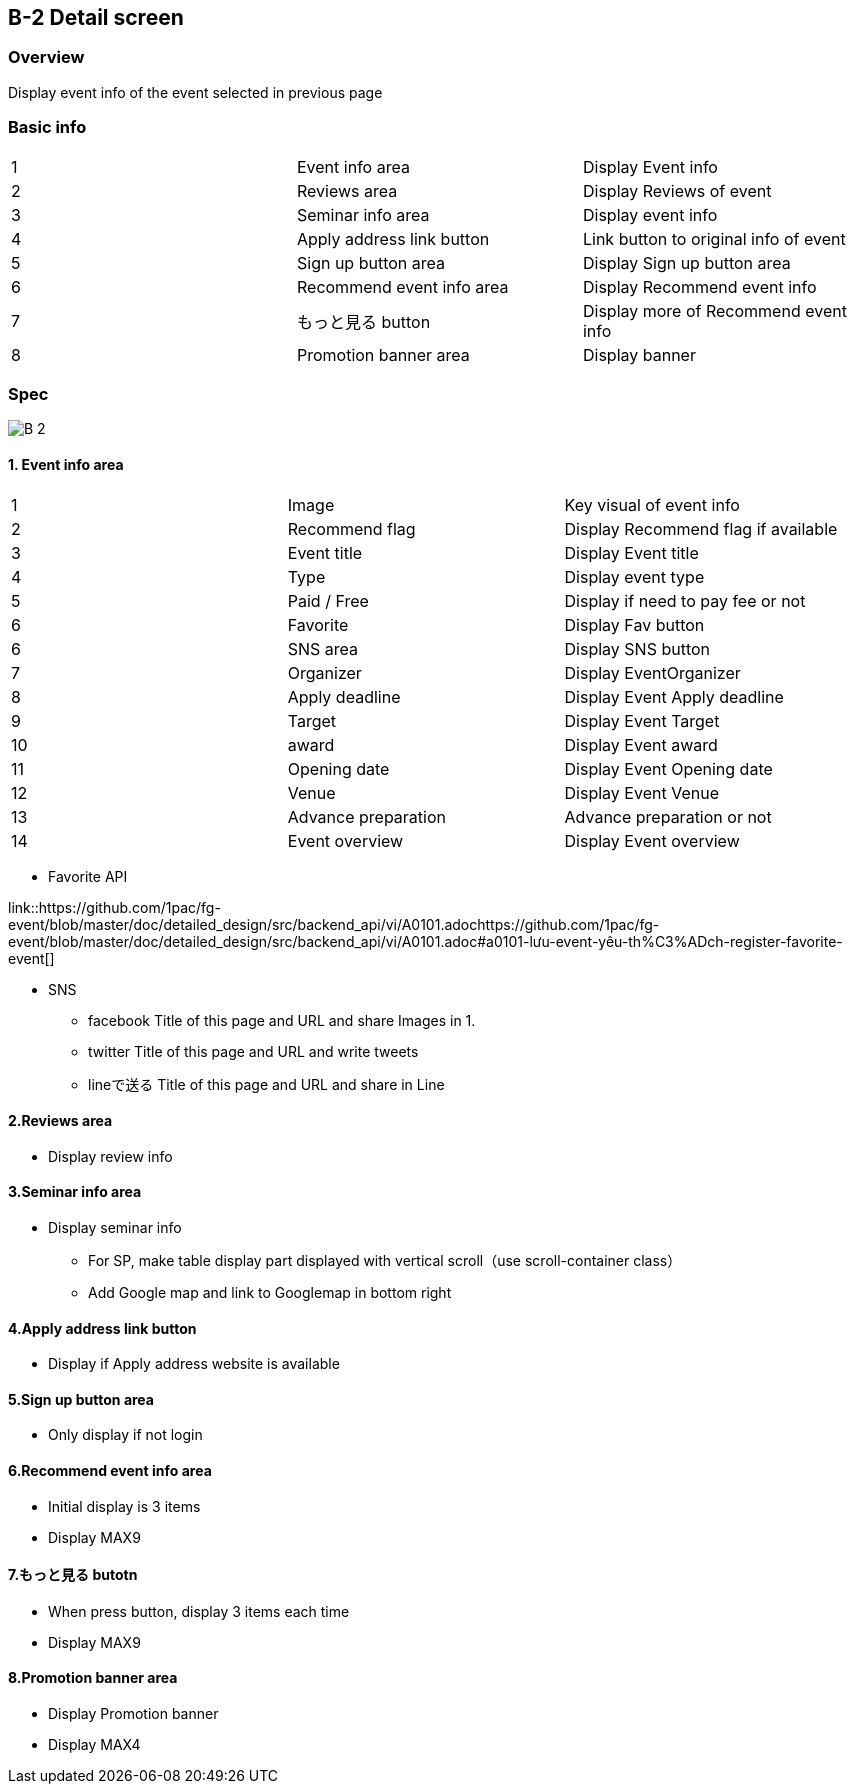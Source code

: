 == B-2 Detail screen 

=== Overview

Display event info of the event selected in previous page 


=== Basic info

|=================================
|1       |Event info area    |Display Event info
|2       |Reviews area   |Display Reviews of event
|3       |Seminar info area   |Display event info
|4       |Apply address link button   |Link button to original info of event 
|5       |Sign up button area    |Display Sign up button area 
|6       |Recommend event info area    |Display Recommend event info 
|7       |もっと見る button   |Display more of Recommend event info 
|8       |Promotion banner area    |Display banner 
|=================================


<<<

=== Spec

image::../assets/B-2.png[]


==== 1. Event info area 

|=================================
|1       |Image    |Key visual of event info 
|2       |Recommend flag    |Display Recommend flag if available
|3       |Event title    |Display Event title  
|4       |Type    |Display event type
|5       |Paid / Free    |Display if need to pay fee or not
|6       |Favorite   |Display Fav button
|6       |SNS area   |Display SNS button
|7       |Organizer    |Display EventOrganizer
|8       |Apply deadline   |Display Event Apply deadline 
|9       |Target   |Display Event Target
|10       |award   |Display Event award
|11       |Opening date  |Display Event Opening date
|12       |Venue   |Display Event Venue
|13       |Advance preparation   |Advance preparation or not
|14       |Event overview    |Display Event overview
|=================================

** Favorite API

link::https://github.com/1pac/fg-event/blob/master/doc/detailed_design/src/backend_api/vi/A0101.adochttps://github.com/1pac/fg-event/blob/master/doc/detailed_design/src/backend_api/vi/A0101.adoc#a0101-lưu-event-yêu-th%C3%ADch-register-favorite-event[]

** SNS
*** facebook
Title of this page and URL and share Images in 1.
*** twitter
Title of this page and URL and write tweets 
*** lineで送る
Title of this page and URL and share in Line



==== 2.Reviews area

** Display review info 

==== 3.Seminar info area

** Display seminar info 
*** For SP, make table display part displayed with vertical scroll（use scroll-container class）
*** Add Google map and link to Googlemap in bottom right 

==== 4.Apply address link button

** Display if Apply address website is available

==== 5.Sign up button area 

** Only display if not login 

==== 6.Recommend event info area 

** Initial display is 3 items
** Display MAX9

==== 7.もっと見る butotn

** When press button, display 3 items each time 
** Display MAX9

==== 8.Promotion banner area 

** Display Promotion banner 
** Display MAX4

